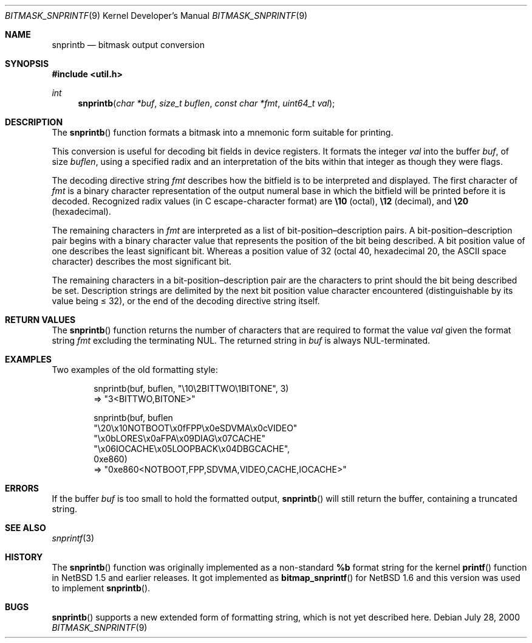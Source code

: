 .\"     $NetBSD: snprintb.3,v 1.3 2003/04/16 13:35:15 wiz Exp $
.\"
.\" Copyright (c) 1998 The NetBSD Foundation, Inc.
.\" All rights reserved.
.\"
.\" This code is derived from software contributed to The NetBSD Foundation
.\" by Jeremy Cooper.
.\"
.\" Redistribution and use in source and binary forms, with or without
.\" modification, are permitted provided that the following conditions
.\" are met:
.\" 1. Redistributions of source code must retain the above copyright
.\"    notice, this list of conditions and the following disclaimer.
.\" 2. Redistributions in binary form must reproduce the above copyright
.\"    notice, this list of conditions and the following disclaimer in the
.\"    documentation and/or other materials provided with the distribution.
.\" 3. All advertising materials mentioning features or use of this software
.\"    must display the following acknowledgement:
.\"        This product includes software developed by the NetBSD
.\"        Foundation, Inc. and its contributors.
.\" 4. Neither the name of The NetBSD Foundation nor the names of its
.\"    contributors may be used to endorse or promote products derived
.\"    from this software without specific prior written permission.
.\"
.\" THIS SOFTWARE IS PROVIDED BY THE NETBSD FOUNDATION, INC. AND CONTRIBUTORS
.\" ``AS IS'' AND ANY EXPRESS OR IMPLIED WARRANTIES, INCLUDING, BUT NOT LIMITED
.\" TO, THE IMPLIED WARRANTIES OF MERCHANTABILITY AND FITNESS FOR A PARTICULAR
.\" PURPOSE ARE DISCLAIMED.  IN NO EVENT SHALL THE FOUNDATION OR CONTRIBUTORS
.\" BE LIABLE FOR ANY DIRECT, INDIRECT, INCIDENTAL, SPECIAL, EXEMPLARY, OR
.\" CONSEQUENTIAL DAMAGES (INCLUDING, BUT NOT LIMITED TO, PROCUREMENT OF
.\" SUBSTITUTE GOODS OR SERVICES; LOSS OF USE, DATA, OR PROFITS; OR BUSINESS
.\" INTERRUPTION) HOWEVER CAUSED AND ON ANY THEORY OF LIABILITY, WHETHER IN
.\" CONTRACT, STRICT LIABILITY, OR TORT (INCLUDING NEGLIGENCE OR OTHERWISE)
.\" ARISING IN ANY WAY OUT OF THE USE OF THIS SOFTWARE, EVEN IF ADVISED OF THE
.\" POSSIBILITY OF SUCH DAMAGE.
.\"
.Dd July 28, 2000
.Dt BITMASK_SNPRINTF 9
.Os
.Sh NAME
.Nm snprintb
.Nd bitmask output conversion
.Sh SYNOPSIS
.In util.h
.Ft int
.Fn "snprintb" "char *buf" "size_t buflen" "const char *fmt" "uint64_t val"
.Sh DESCRIPTION
The
.Fn snprintb
function formats a bitmask into a mnemonic form suitable for printing.
.Pp
This conversion is useful for decoding bit fields in device registers.
It formats the integer
.Fa val
into the buffer
.Fa buf ,
of size
.Fa buflen ,
using a specified radix and an interpretation of
the bits within that integer as though they were flags.
.Pp
The decoding directive string
.Fa fmt
describes how the bitfield is to be interpreted and displayed.
The first character of
.Fa fmt
is a binary character representation of the
output numeral base in which the bitfield will be printed before it is decoded.
Recognized radix values
.Pq "in C escape-character format"
are
.Li \e10
.Pq octal ,
.Li \e12
.Pq decimal ,
and
.Li \e20
.Pq hexadecimal .
.Pp
The remaining characters in
.Fa fmt
are interpreted as a list of bit-position\(endescription pairs.
A bit-position\(endescription pair begins with a binary character value
that represents the position of the bit being described.
A bit position value of one describes the least significant bit.
Whereas a position value of 32
.Pq "octal 40, hexadecimal 20, the ASCII space character"
describes the most significant bit.
.Pp
The remaining characters in a bit-position\(endescription pair are the
characters to print should the bit being described be set.
Description strings are delimited by the next bit position value character
encountered
.Pq "distinguishable by its value being \*[Le] 32" ,
or the end of the decoding directive string itself.
.Sh RETURN VALUES
The
.Fn snprintb
function returns the number of characters that are required to format the
value
.Fa val
given the format string
.Fa fmt
excluding the terminating NUL.
The returned string in
.Fa buf
is always NUL-terminated.
.Sh EXAMPLES
Two examples of the old formatting style:
.Bd -literal -offset indent
snprintb(buf, buflen, "\e10\e2BITTWO\e1BITONE", 3)
\(rA "3\*[Lt]BITTWO,BITONE\*[Gt]"

snprintb(buf, buflen
       "\e20\ex10NOTBOOT\ex0fFPP\ex0eSDVMA\ex0cVIDEO"
       "\ex0bLORES\ex0aFPA\ex09DIAG\ex07CACHE"
       "\ex06IOCACHE\ex05LOOPBACK\ex04DBGCACHE",
       0xe860)
\(rA "0xe860\*[Lt]NOTBOOT,FPP,SDVMA,VIDEO,CACHE,IOCACHE\*[Gt]"
.Ed
.Sh ERRORS
If the buffer
.Fa buf
is too small to hold the formatted output,
.Fn snprintb
will still return the buffer, containing a truncated string.
.Sh SEE ALSO
.Xr snprintf 3
.Sh HISTORY
The
.Fn snprintb
function was originally implemented as a non-standard
.Li %b
format string for the kernel
.Fn printf
function in
.Nx 1.5
and earlier releases.
It got implemented as
.Fn bitmap_snprintf
for
.Nx 1.6
and this version was used to implement
.Fn snprintb .
.Sh BUGS
.Fn snprintb
supports a new extended form of formatting string, which is not yet
described here.
